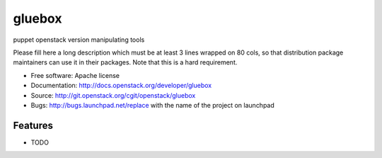 ===============================
gluebox
===============================

puppet openstack version manipulating tools

Please fill here a long description which must be at least 3 lines wrapped on
80 cols, so that distribution package maintainers can use it in their packages.
Note that this is a hard requirement.

* Free software: Apache license
* Documentation: http://docs.openstack.org/developer/gluebox
* Source: http://git.openstack.org/cgit/openstack/gluebox
* Bugs: http://bugs.launchpad.net/replace with the name of the project on launchpad

Features
--------

* TODO
